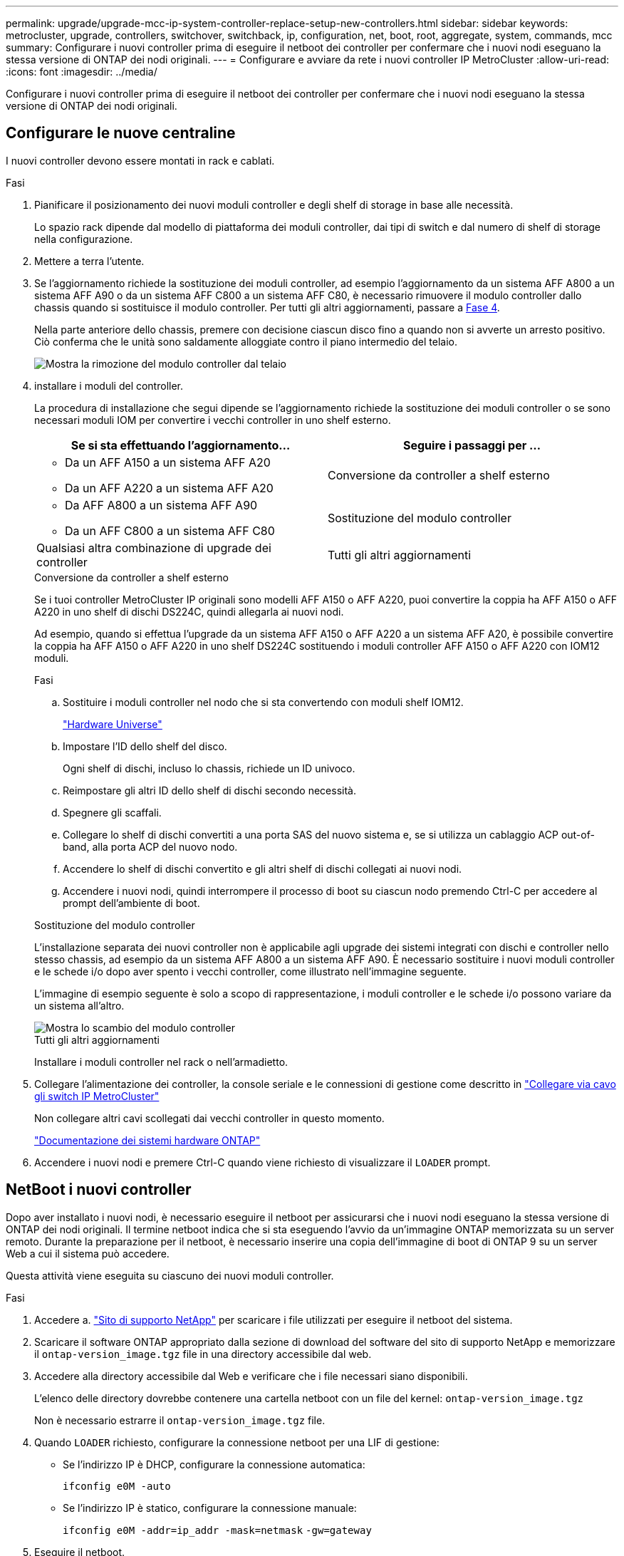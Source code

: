 ---
permalink: upgrade/upgrade-mcc-ip-system-controller-replace-setup-new-controllers.html 
sidebar: sidebar 
keywords: metrocluster, upgrade, controllers, switchover, switchback, ip, configuration, net, boot, root, aggregate, system, commands, mcc 
summary: Configurare i nuovi controller prima di eseguire il netboot dei controller per confermare che i nuovi nodi eseguano la stessa versione di ONTAP dei nodi originali. 
---
= Configurare e avviare da rete i nuovi controller IP MetroCluster
:allow-uri-read: 
:icons: font
:imagesdir: ../media/


[role="lead"]
Configurare i nuovi controller prima di eseguire il netboot dei controller per confermare che i nuovi nodi eseguano la stessa versione di ONTAP dei nodi originali.



== Configurare le nuove centraline

I nuovi controller devono essere montati in rack e cablati.

.Fasi
. Pianificare il posizionamento dei nuovi moduli controller e degli shelf di storage in base alle necessità.
+
Lo spazio rack dipende dal modello di piattaforma dei moduli controller, dai tipi di switch e dal numero di shelf di storage nella configurazione.

. Mettere a terra l'utente.
. Se l'aggiornamento richiede la sostituzione dei moduli controller, ad esempio l'aggiornamento da un sistema AFF A800 a un sistema AFF A90 o da un sistema AFF C800 a un sistema AFF C80, è necessario rimuovere il modulo controller dallo chassis quando si sostituisce il modulo controller. Per tutti gli altri aggiornamenti, passare a <<ip_upgrades_replace_4,Fase 4>>.
+
Nella parte anteriore dello chassis, premere con decisione ciascun disco fino a quando non si avverte un arresto positivo. Ciò conferma che le unità sono saldamente alloggiate contro il piano intermedio del telaio.

+
image::../media/drw-a800-drive-seated.png[Mostra la rimozione del modulo controller dal telaio]

. [[ip_updates_replace_4]] installare i moduli del controller.
+
La procedura di installazione che segui dipende se l'aggiornamento richiede la sostituzione dei moduli controller o se sono necessari moduli IOM per convertire i vecchi controller in uno shelf esterno.

+
[cols="2*"]
|===
| Se si sta effettuando l'aggiornamento... | Seguire i passaggi per ... 


 a| 
** Da un AFF A150 a un sistema AFF A20
** Da un AFF A220 a un sistema AFF A20

| Conversione da controller a shelf esterno 


 a| 
** Da AFF A800 a un sistema AFF A90
** Da un AFF C800 a un sistema AFF C80

| Sostituzione del modulo controller 


| Qualsiasi altra combinazione di upgrade dei controller | Tutti gli altri aggiornamenti 
|===
+
[role="tabbed-block"]
====
.Conversione da controller a shelf esterno
--
Se i tuoi controller MetroCluster IP originali sono modelli AFF A150 o AFF A220, puoi convertire la coppia ha AFF A150 o AFF A220 in uno shelf di dischi DS224C, quindi allegarla ai nuovi nodi.

Ad esempio, quando si effettua l'upgrade da un sistema AFF A150 o AFF A220 a un sistema AFF A20, è possibile convertire la coppia ha AFF A150 o AFF A220 in uno shelf DS224C sostituendo i moduli controller AFF A150 o AFF A220 con IOM12 moduli.

.Fasi
.. Sostituire i moduli controller nel nodo che si sta convertendo con moduli shelf IOM12.
+
https://hwu.netapp.com["Hardware Universe"^]

.. Impostare l'ID dello shelf del disco.
+
Ogni shelf di dischi, incluso lo chassis, richiede un ID univoco.

.. Reimpostare gli altri ID dello shelf di dischi secondo necessità.
.. Spegnere gli scaffali.
.. Collegare lo shelf di dischi convertiti a una porta SAS del nuovo sistema e, se si utilizza un cablaggio ACP out-of-band, alla porta ACP del nuovo nodo.
.. Accendere lo shelf di dischi convertito e gli altri shelf di dischi collegati ai nuovi nodi.
.. Accendere i nuovi nodi, quindi interrompere il processo di boot su ciascun nodo premendo Ctrl-C per accedere al prompt dell'ambiente di boot.


--
.Sostituzione del modulo controller
--
L'installazione separata dei nuovi controller non è applicabile agli upgrade dei sistemi integrati con dischi e controller nello stesso chassis, ad esempio da un sistema AFF A800 a un sistema AFF A90. È necessario sostituire i nuovi moduli controller e le schede i/o dopo aver spento i vecchi controller, come illustrato nell'immagine seguente.

L'immagine di esempio seguente è solo a scopo di rappresentazione, i moduli controller e le schede i/o possono variare da un sistema all'altro.

image::../media/a90-a70-pcm-swap.png[Mostra lo scambio del modulo controller]

--
.Tutti gli altri aggiornamenti
--
Installare i moduli controller nel rack o nell'armadietto.

--
====
. Collegare l'alimentazione dei controller, la console seriale e le connessioni di gestione come descritto in link:../install-ip/using_rcf_generator.html["Collegare via cavo gli switch IP MetroCluster"]
+
Non collegare altri cavi scollegati dai vecchi controller in questo momento.

+
https://docs.netapp.com/us-en/ontap-systems/index.html["Documentazione dei sistemi hardware ONTAP"^]

. Accendere i nuovi nodi e premere Ctrl-C quando viene richiesto di visualizzare il `LOADER` prompt.




== NetBoot i nuovi controller

Dopo aver installato i nuovi nodi, è necessario eseguire il netboot per assicurarsi che i nuovi nodi eseguano la stessa versione di ONTAP dei nodi originali. Il termine netboot indica che si sta eseguendo l'avvio da un'immagine ONTAP memorizzata su un server remoto. Durante la preparazione per il netboot, è necessario inserire una copia dell'immagine di boot di ONTAP 9 su un server Web a cui il sistema può accedere.

Questa attività viene eseguita su ciascuno dei nuovi moduli controller.

.Fasi
. Accedere a. link:https://mysupport.netapp.com/site/["Sito di supporto NetApp"^] per scaricare i file utilizzati per eseguire il netboot del sistema.
. Scaricare il software ONTAP appropriato dalla sezione di download del software del sito di supporto NetApp e memorizzare il `ontap-version_image.tgz` file in una directory accessibile dal web.
. Accedere alla directory accessibile dal Web e verificare che i file necessari siano disponibili.
+
L'elenco delle directory dovrebbe contenere una cartella netboot con un file del kernel: `ontap-version_image.tgz`

+
Non è necessario estrarre il `ontap-version_image.tgz` file.

. Quando `LOADER` richiesto, configurare la connessione netboot per una LIF di gestione:
+
** Se l'indirizzo IP è DHCP, configurare la connessione automatica:
+
`ifconfig e0M -auto`

** Se l'indirizzo IP è statico, configurare la connessione manuale:
+
`ifconfig e0M -addr=ip_addr -mask=netmask` `-gw=gateway`



. Eseguire il netboot.
+
`netboot \http://web_server_ip/path_to_web-accessible_directory/ontap-version_image.tgz`

. Dal menu di avvio, selezionare l'opzione *(7) installare prima il nuovo software* per scaricare e installare la nuova immagine software sul dispositivo di avvio.
+
 Disregard the following message: "This procedure is not supported for Non-Disruptive Upgrade on an HA pair". It applies to nondisruptive upgrades of software, not to upgrades of controllers.
. Se viene richiesto di continuare la procedura, immettere `y`E quando viene richiesto il pacchetto, inserire l'URL del file immagine: `\http://web_server_ip/path_to_web-accessible_directory/ontap-version_image.tgz`
+
....
Enter username/password if applicable, or press Enter to continue.
....
. Assicurarsi di entrare `n` per ignorare il ripristino del backup quando viene visualizzato un prompt simile a quanto segue:
+
....
Do you want to restore the backup configuration now? {y|n}
....
. Riavviare immettendo `y` quando viene visualizzato un prompt simile a quanto segue:
+
....
The node must be rebooted to start using the newly installed software. Do you want to reboot now? {y|n}
....




== Cancellare la configurazione su un modulo controller

Prima di utilizzare un nuovo modulo controller nella configurazione MetroCluster, è necessario cancellare la configurazione esistente.

.Fasi
. Se necessario, arrestare il nodo per visualizzare il `LOADER` prompt:
+
`halt`

. Quando `LOADER` richiesto, impostare le variabili ambientali sui valori predefiniti:
+
`set-defaults`

. Salvare l'ambiente:
+
`saveenv`

. Quando `LOADER` richiesto, avviare il menu di avvio:
+
`boot_ontap menu`

. Al prompt del menu di avvio, cancellare la configurazione:
+
`wipeconfig`

+
Rispondere `yes` al prompt di conferma.

+
Il nodo si riavvia e viene visualizzato di nuovo il menu di avvio.

. Nel menu di avvio, selezionare l'opzione *5* per avviare il sistema in modalità di manutenzione.
+
Rispondere `yes` al prompt di conferma.



.Quali sono le prossime novità?
link:upgrade-mcc-ip-system-controller-replace-restore-hba-set-ha.html["Ripristinare la configurazione dell'HBA e impostare lo stato ha"].
